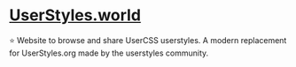 * [[https://userstyles.world][UserStyles.world]]
⭐ Website to browse and share UserCSS userstyles. A modern replacement for UserStyles.org made by the userstyles community. 
